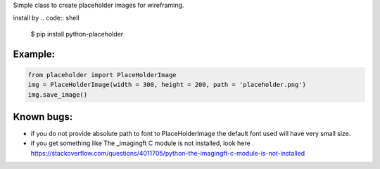 Simple class to create placeholder images for wireframing.


install by 
.. code:: shell
		$ pip install python-placeholder


Example:
=========

.. code:: python

        from placeholder import PlaceHolderImage
        img = PlaceHolderImage(width = 300, height = 200, path = 'placeholder.png')
        img.save_image()



Known bugs:
============

- if you do not provide absolute path to font to PlaceHolderImage the default font used will have very small size.

- if you get something like The _imagingft C module is not installed, look here https://stackoverflow.com/questions/4011705/python-the-imagingft-c-module-is-not-installed
